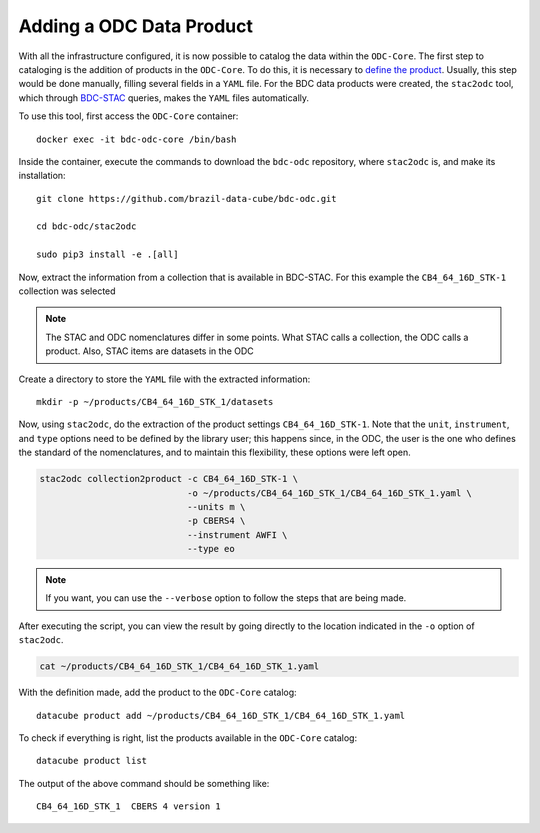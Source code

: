 ..
    This file is part of bdc-odc
    Copyright 2020 INPE.

    bdc-odc is free software; you can redistribute it and/or modify it
    under the terms of the MIT License; see LICENSE file for more details.

Adding a ODC Data Product
==========================

With all the infrastructure configured, it is now possible to catalog the data within the ``ODC-Core``. The first step to cataloging is the addition of products in the ``ODC-Core``. To do this, it is necessary to `define the product <https://datacube-core.readthedocs.io/en/latest/ops/product.html>`_. Usually, this step would be done manually, filling several fields in a ``YAML`` file. For the BDC data products were created, the ``stac2odc`` tool, which through `BDC-STAC <https://github.com/brazil-data-cube/bdc-stac>`_ queries, makes the ``YAML`` files automatically.

To use this tool, first access the ``ODC-Core`` container::

    docker exec -it bdc-odc-core /bin/bash


Inside the container, execute the commands to download the ``bdc-odc`` repository, where ``stac2odc`` is, and make its installation::

    git clone https://github.com/brazil-data-cube/bdc-odc.git

    cd bdc-odc/stac2odc

    sudo pip3 install -e .[all]


Now, extract the information from a collection that is available in BDC-STAC. For this example the ``CB4_64_16D_STK-1`` collection was selected

.. note::

    The STAC and ODC nomenclatures differ in some points. What STAC calls a collection, the ODC calls a product. Also, STAC items are datasets in the ODC


Create a directory to store the ``YAML`` file with the extracted information::

    mkdir -p ~/products/CB4_64_16D_STK_1/datasets


Now, using ``stac2odc``, do the extraction of the product settings ``CB4_64_16D_STK-1``. Note that the ``unit``, ``instrument``, and ``type`` options need to be defined by the library user; this happens since, in the ODC, the user is the one who defines the standard of the nomenclatures, and to maintain this flexibility, these options were left open.

.. code-block:: shell

    stac2odc collection2product -c CB4_64_16D_STK-1 \
                                -o ~/products/CB4_64_16D_STK_1/CB4_64_16D_STK_1.yaml \
                                --units m \
                                -p CBERS4 \
                                --instrument AWFI \
                                --type eo


.. note::

    If you want, you can use the ``--verbose`` option to follow the steps that are being made.


After executing the script, you can view the result by going directly to the location indicated in the ``-o`` option of ``stac2odc``.


.. code-block:: shell

    cat ~/products/CB4_64_16D_STK_1/CB4_64_16D_STK_1.yaml


With the definition made, add the product to the ``ODC-Core`` catalog::

    datacube product add ~/products/CB4_64_16D_STK_1/CB4_64_16D_STK_1.yaml


To check if everything is right, list the products available in the ``ODC-Core`` catalog::

    datacube product list


The output of the above command should be something like::

    CB4_64_16D_STK_1  CBERS 4 version 1